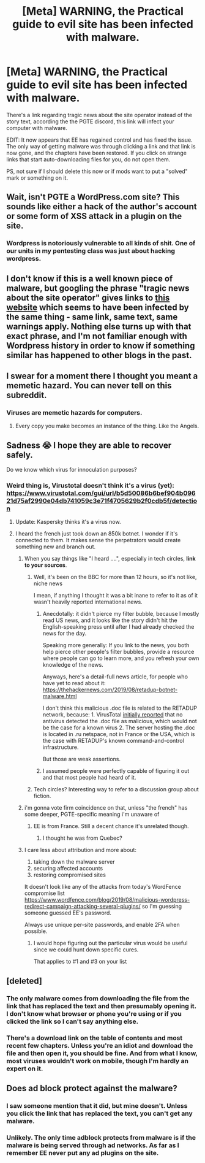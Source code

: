 #+TITLE: [Meta] WARNING, the Practical guide to evil site has been infected with malware.

* [Meta] WARNING, the Practical guide to evil site has been infected with malware.
:PROPERTIES:
:Author: LordSwedish
:Score: 121
:DateUnix: 1567041722.0
:DateShort: 2019-Aug-29
:END:
There's a link regarding tragic news about the site operator instead of the story text, according the the PGTE discord, this link will infect your computer with malware.

EDIT: It now appears that EE has regained control and has fixed the issue. The only way of getting malware was through clicking a link and that link is now gone, and the chapters have been restored. If you click on strange links that start auto-downloading files for you, do not open them.

PS, not sure if I should delete this now or if mods want to put a "solved" mark or something on it.


** Wait, isn't PGTE a WordPress.com site? This sounds like either a hack of the author's account or some form of XSS attack in a plugin on the site.
:PROPERTIES:
:Author: boomfarmer
:Score: 36
:DateUnix: 1567045617.0
:DateShort: 2019-Aug-29
:END:

*** Wordpress is notoriously vulnerable to all kinds of shit. One of our units in my pentesting class was just about hacking wordpress.
:PROPERTIES:
:Author: lolbifrons
:Score: 17
:DateUnix: 1567098881.0
:DateShort: 2019-Aug-29
:END:


** I don't know if this is a well known piece of malware, but googling the phrase "tragic news about the site operator" gives links to [[http://www.beststoryinevertold.com/][this website]] which seems to have been infected by the same thing - same link, same text, same warnings apply. Nothing else turns up with that exact phrase, and I'm not familiar enough with Wordpress history in order to know if something similar has happened to other blogs in the past.
:PROPERTIES:
:Author: Robert_Barlow
:Score: 21
:DateUnix: 1567045710.0
:DateShort: 2019-Aug-29
:END:


** I swear for a moment there I thought you meant a memetic hazard. You can never tell on this subreddit.
:PROPERTIES:
:Author: xartab
:Score: 17
:DateUnix: 1567094720.0
:DateShort: 2019-Aug-29
:END:

*** Viruses are memetic hazards for computers.
:PROPERTIES:
:Author: Frommerman
:Score: 9
:DateUnix: 1567175046.0
:DateShort: 2019-Aug-30
:END:

**** Every copy you make becomes an instance of the thing. Like the Angels.
:PROPERTIES:
:Author: xartab
:Score: 5
:DateUnix: 1567175132.0
:DateShort: 2019-Aug-30
:END:


** Sadness 😭 I hope they are able to recover safely.

Do we know which virus for innoculation purposes?
:PROPERTIES:
:Author: TaltosDreamer
:Score: 3
:DateUnix: 1567045652.0
:DateShort: 2019-Aug-29
:END:

*** Weird thing is, Virustotal doesn't think it's a virus (yet): [[https://www.virustotal.com/gui/url/b5d50086b6bef904b09621d75af2990e04db741059c3e71f4705629b2f0cdb5f/detection]]
:PROPERTIES:
:Author: red_adair
:Score: 11
:DateUnix: 1567046584.0
:DateShort: 2019-Aug-29
:END:

**** Update: Kaspersky thinks it's a virus now.
:PROPERTIES:
:Author: red_adair
:Score: 15
:DateUnix: 1567048509.0
:DateShort: 2019-Aug-29
:END:


**** I heard the french just took down an 850k botnet. I wonder if it's connected to them. It makes sense the perpetrators would create something new and branch out.
:PROPERTIES:
:Author: TaltosDreamer
:Score: 5
:DateUnix: 1567048296.0
:DateShort: 2019-Aug-29
:END:

***** When you say things like "I heard ....", especially in tech circles, *link to your sources*.
:PROPERTIES:
:Author: red_adair
:Score: 15
:DateUnix: 1567049224.0
:DateShort: 2019-Aug-29
:END:

****** Well, it's been on the BBC for more than 12 hours, so it's not like, niche news

I mean, if anything I thought it was a bit inane to refer to it as of it wasn't heavily reported international news.
:PROPERTIES:
:Author: Slinkinator
:Score: 14
:DateUnix: 1567049590.0
:DateShort: 2019-Aug-29
:END:

******* Anecdotally: it didn't pierce my filter bubble, because I mostly read US news, and it looks like the story didn't hit the English-speaking press until after I had already checked the news for the day.

Speaking more generally: If you link to the news, you both help pierce other people's filter bubbles, provide a resource where people can go to learn more, and you refresh your own knowledge of the news.

Anyways, here's a detail-full news article, for people who have yet to read about it: [[https://thehackernews.com/2019/08/retadup-botnet-malware.html]]

I don't think this malicious .doc file is related to the RETADUP network, because: 1. VirusTotal [[https://www.reddit.com/r/rational/comments/cwu0eo/meta_warning_the_practical_guide_to_evil_site_has/eyfc7qa/][initially reported]] that no antivirus detected the .doc file as malicious, which would not be the case for a known virus 2. The server hosting the .doc is located in .ru netspace, not in France or the USA, which is the case with RETADUP's known command-and-control infrastructure.

But those are weak assertions.
:PROPERTIES:
:Author: red_adair
:Score: 4
:DateUnix: 1567094666.0
:DateShort: 2019-Aug-29
:END:


******* I assumed people were perfectly capable of figuring it out and that most people had heard of it.
:PROPERTIES:
:Author: TaltosDreamer
:Score: 0
:DateUnix: 1567057343.0
:DateShort: 2019-Aug-29
:END:


****** Tech circles? Interesting way to refer to a discussion group about fiction.
:PROPERTIES:
:Author: TaltosDreamer
:Score: 3
:DateUnix: 1567057299.0
:DateShort: 2019-Aug-29
:END:


***** i'm gonna vote firm coincidence on that, unless "the french" has some deeper, PGTE-specific meaning i'm unaware of
:PROPERTIES:
:Author: Lugnut1206
:Score: 2
:DateUnix: 1567048552.0
:DateShort: 2019-Aug-29
:END:

****** EE is from France. Still a decent chance it's unrelated though.
:PROPERTIES:
:Author: Academic_Jellyfish
:Score: 3
:DateUnix: 1567052242.0
:DateShort: 2019-Aug-29
:END:

******* I thought he was from Quebec?
:PROPERTIES:
:Author: CouteauBleu
:Score: 4
:DateUnix: 1567114485.0
:DateShort: 2019-Aug-30
:END:


***** I care less about attribution and more about:

1. taking down the malware server
2. securing affected accounts
3. restoring compromised sites

It doesn't look like any of the attacks from today's WordFence compromise list [[https://www.wordfence.com/blog/2019/08/malicious-wordpress-redirect-campaign-attacking-several-plugins/]] so I'm guessing someone guessed EE's password.

Always use unique per-site passwords, and enable 2FA when possible.
:PROPERTIES:
:Author: red_adair
:Score: 2
:DateUnix: 1567049176.0
:DateShort: 2019-Aug-29
:END:

****** I would hope figuring out the particular virus would be useful since we could hunt down specific cures.

That applies to #1 and #3 on your list
:PROPERTIES:
:Author: TaltosDreamer
:Score: 2
:DateUnix: 1567057236.0
:DateShort: 2019-Aug-29
:END:


** [deleted]
:PROPERTIES:
:Score: 3
:DateUnix: 1567050474.0
:DateShort: 2019-Aug-29
:END:

*** The only malware comes from downloading the file from the link that has replaced the text and then presumably opening it. I don't know what browser or phone you're using or if you clicked the link so I can't say anything else.
:PROPERTIES:
:Author: LordSwedish
:Score: 5
:DateUnix: 1567051650.0
:DateShort: 2019-Aug-29
:END:


*** There's a download link on the table of contents and most recent few chapters. Unless you're an idiot and download the file and then open it, you should be fine. And from what I know, most viruses wouldn't work on mobile, though I'm hardly an expert on it.
:PROPERTIES:
:Author: Academic_Jellyfish
:Score: 2
:DateUnix: 1567052315.0
:DateShort: 2019-Aug-29
:END:


** Does ad block protect against the malware?
:PROPERTIES:
:Author: ShotoGun
:Score: 3
:DateUnix: 1567053187.0
:DateShort: 2019-Aug-29
:END:

*** I saw someone mention that it did, but mine doesn't. Unless you click the link that has replaced the text, you can't get any malware.
:PROPERTIES:
:Author: LordSwedish
:Score: 4
:DateUnix: 1567053263.0
:DateShort: 2019-Aug-29
:END:


*** Unlikely. The only time adblock protects from malware is if the malware is being served through ad networks. As far as I remember EE never put any ad plugins on the site.
:PROPERTIES:
:Author: MilesSand
:Score: 2
:DateUnix: 1567115960.0
:DateShort: 2019-Aug-30
:END:
